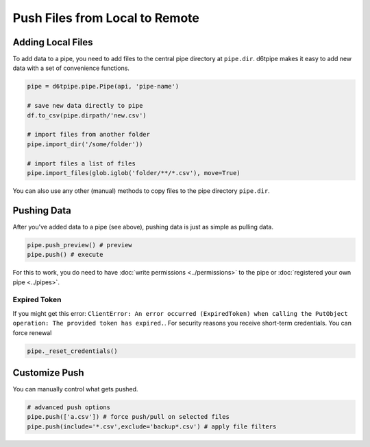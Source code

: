 Push Files from Local to Remote
==============================================

Adding Local Files
---------------------------------------------

To add data to a pipe, you need to add files to the central pipe directory at ``pipe.dir``. d6tpipe makes it easy to add new data with a set of convenience functions. 

.. code-block:: python

    pipe = d6tpipe.pipe.Pipe(api, 'pipe-name')

    # save new data directly to pipe
    df.to_csv(pipe.dirpath/'new.csv')

    # import files from another folder
    pipe.import_dir('/some/folder'))

    # import files a list of files
    pipe.import_files(glob.iglob('folder/**/*.csv'), move=True)
    

You can also use any other (manual) methods to copy files to the pipe directory ``pipe.dir``.


Pushing Data
---------------------------------------------

After you've added data to a pipe (see above), pushing data is just as simple as pulling data. 

.. code-block:: python

    pipe.push_preview() # preview
    pipe.push() # execute

For this to work, you do need to have :doc:`write permissions <../permissions>` to the pipe or :doc:`registered your own pipe <../pipes>`.

Expired Token
^^^^^^^^^^^^^^^^^^^^^^^^^^^^^^^^^^^^^^^^^^^^^^^^^^^^^^^^^^^^

If you might get this error: ``ClientError: An error occurred (ExpiredToken) when calling the PutObject operation: The provided token has expired.``. For security reasons you receive short-term credentials. You can force renewal 

.. code-block:: python

    pipe._reset_credentials()


Customize Push
---------------------------------------------

You can manually control what gets pushed.

.. code-block:: python

    # advanced push options
    pipe.push(['a.csv']) # force push/pull on selected files
    pipe.push(include='*.csv',exclude='backup*.csv') # apply file filters

